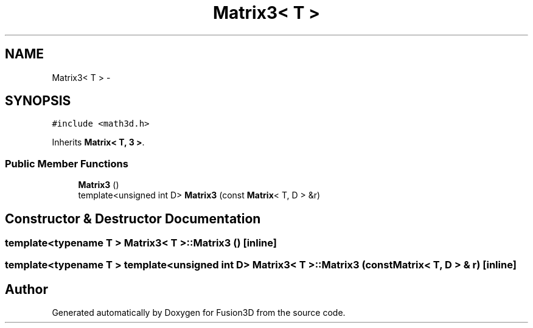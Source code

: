 .TH "Matrix3< T >" 3 "Tue Nov 24 2015" "Version 0.0.0.1" "Fusion3D" \" -*- nroff -*-
.ad l
.nh
.SH NAME
Matrix3< T > \- 
.SH SYNOPSIS
.br
.PP
.PP
\fC#include <math3d\&.h>\fP
.PP
Inherits \fBMatrix< T, 3 >\fP\&.
.SS "Public Member Functions"

.in +1c
.ti -1c
.RI "\fBMatrix3\fP ()"
.br
.ti -1c
.RI "template<unsigned int D> \fBMatrix3\fP (const \fBMatrix\fP< T, D > &r)"
.br
.in -1c
.SH "Constructor & Destructor Documentation"
.PP 
.SS "template<typename T > \fBMatrix3\fP< T >::\fBMatrix3\fP ()\fC [inline]\fP"

.SS "template<typename T > template<unsigned int D> \fBMatrix3\fP< T >::\fBMatrix3\fP (const \fBMatrix\fP< T, D > & r)\fC [inline]\fP"


.SH "Author"
.PP 
Generated automatically by Doxygen for Fusion3D from the source code\&.
